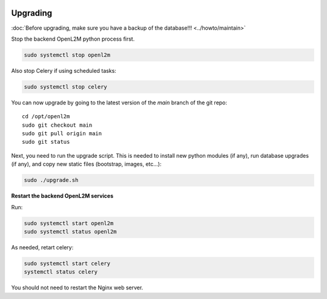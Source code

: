 .. image:: ../_static/openl2m_logo.png

=========
Upgrading
=========

:doc:`Before upgrading, make sure you have a backup of the database!!! <../howto/maintain>`

Stop the backend OpenL2M python process first.

.. code-block:: bash

  sudo systemctl stop openl2m

Also stop Celery if using scheduled tasks:

.. code-block:: bash

  sudo systemctl stop celery

You can now upgrade by going to the latest version of the `main` branch of the git repo::

  cd /opt/openl2m
  sudo git checkout main
  sudo git pull origin main
  sudo git status

Next, you need to run the upgrade script. This is needed to install new
python modules (if any), run database upgrades (if any), and copy
new static files (bootstrap, images, etc...):

.. code-block:: bash

  sudo ./upgrade.sh

**Restart the backend OpenL2M services**

Run:

.. code-block:: bash

  sudo systemctl start openl2m
  sudo systemctl status openl2m

As needed, retart celery:

.. code-block:: bash

  sudo systemctl start celery
  systemctl status celery

You should not need to restart the Nginx web server.
